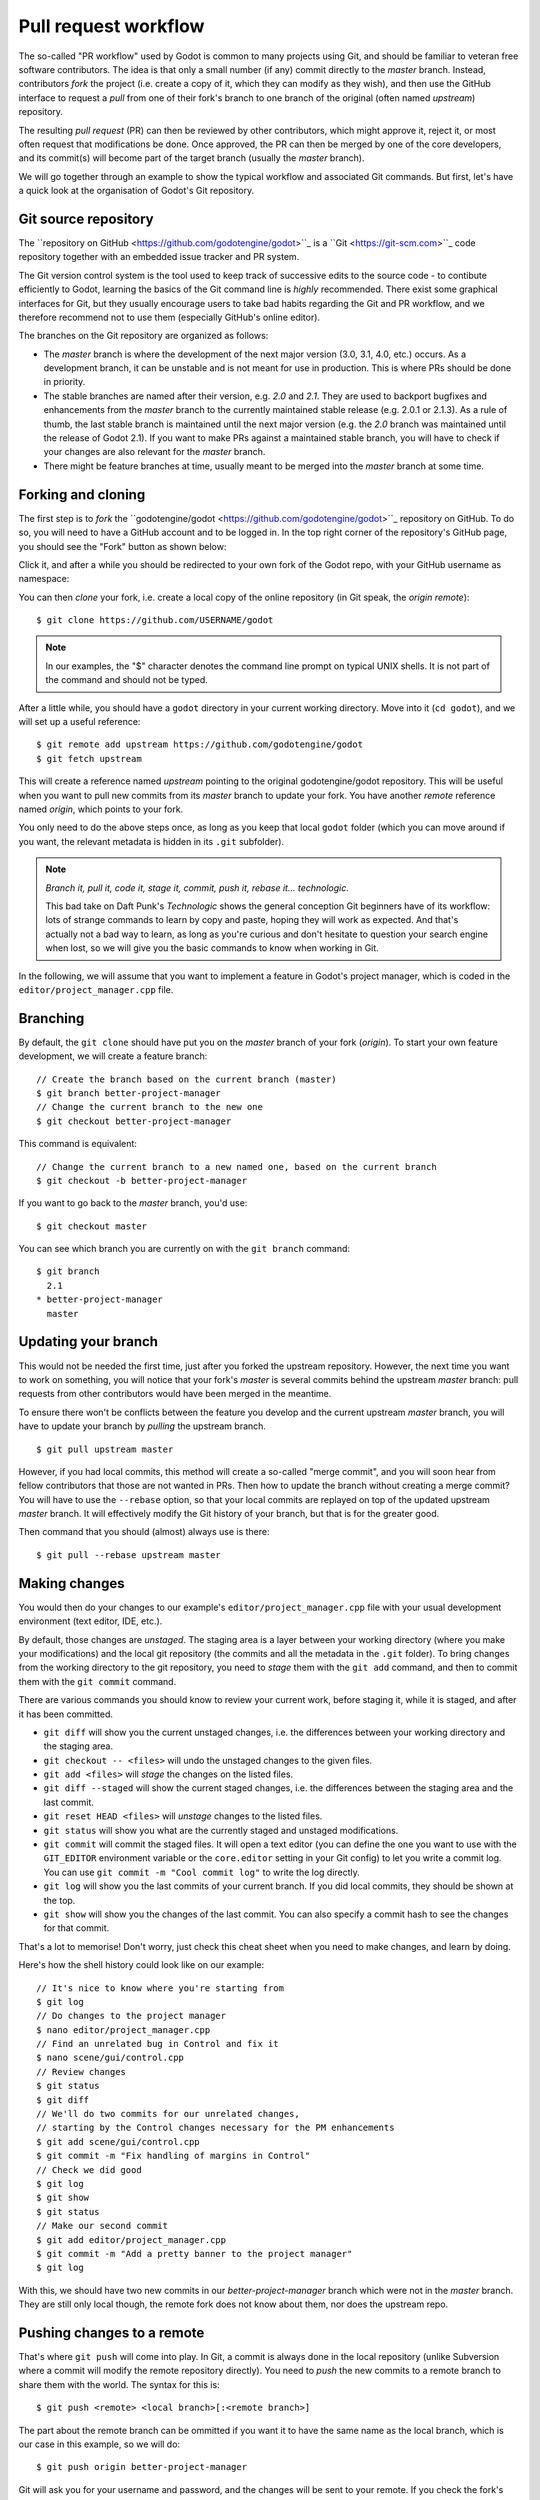 .. _doc_pr_workflow:

Pull request workflow
=====================

.. highlight:: shell

The so-called "PR workflow" used by Godot is common to many projects using
Git, and should be familiar to veteran free software contributors. The idea
is that only a small number (if any) commit directly to the *master* branch.
Instead, contributors *fork* the project (i.e. create a copy of it, which
they can modify as they wish), and then use the GitHub interface to request
a *pull* from one of their fork's branch to one branch of the original
(often named *upstream*) repository.

The resulting *pull request* (PR) can then be reviewed by other contributors,
which might approve it, reject it, or most often request that modifications
be done. Once approved, the PR can then be merged by one of the core
developers, and its commit(s) will become part of the target branch (usually
the *master* branch).

We will go together through an example to show the typical workflow and
associated Git commands. But first, let's have a quick look at the
organisation of Godot's Git repository.

Git source repository
---------------------

The ``repository on GitHub <https://github.com/godotengine/godot>``_ is a
``Git <https://git-scm.com>``_ code repository together with an embedded
issue tracker and PR system.

The Git version control system is the tool used to keep track of successive
edits to the source code - to contibute efficiently to Godot, learning the
basics of the Git command line is *highly* recommended. There exist some
graphical interfaces for Git, but they usually encourage users to take bad
habits regarding the Git and PR workflow, and we therefore recommend not to
use them (especially GitHub's online editor).

.. seealso:: The first sections of Git's "Book" are a good introduction to
             the tool's philosophy and the various commands you need to
             master in your daily workflow. You can read them online on the
             ``Git SCM <https://git-scm.com/book/en/v2>``_ website.

The branches on the Git repository are organized as follows:

-  The *master* branch is where the development of the next major version
   (3.0, 3.1, 4.0, etc.) occurs. As a development branch, it can be unstable
   and is not meant for use in production. This is where PRs should be done
   in priority.
-  The stable branches are named after their version, e.g. *2.0* and *2.1*.
   They are used to backport bugfixes and enhancements from the *master*
   branch to the currently maintained stable release (e.g. 2.0.1 or 2.1.3).
   As a rule of thumb, the last stable branch is maintained until the next
   major version (e.g. the *2.0* branch was maintained until the release of
   Godot 2.1).
   If you want to make PRs against a maintained stable branch, you will have
   to check if your changes are also relevant for the *master* branch.
-  There might be feature branches at time, usually meant to be merged into
   the *master* branch at some time.

Forking and cloning
-------------------

The first step is to *fork* the ``godotengine/godot <https://github.com/godotengine/godot>``_
repository on GitHub. To do so, you will need to have a GitHub account and to
be logged in. In the top right corner of the repository's GitHub page, you
should see the "Fork" button as shown below:

.. image:: /img/github_fork_button.png

Click it, and after a while you should be redirected to your own fork of the
Godot repo, with your GitHub username as namespace:

.. image:: /img/github_fork_url.png

You can then *clone* your fork, i.e. create a local copy of the online
repository (in Git speak, the *origin remote*):

::

    $ git clone https://github.com/USERNAME/godot

.. note:: In our examples, the "$" character denotes the command line prompt
          on typical UNIX shells. It is not part of the command and should
          not be typed.

After a little while, you should have a ``godot`` directory in your current
working directory. Move into it (``cd godot``), and we will set up a useful
reference:

::

    $ git remote add upstream https://github.com/godotengine/godot
    $ git fetch upstream

This will create a reference named *upstream* pointing to the original
godotengine/godot repository. This will be useful when you want to pull new
commits from its *master* branch to update your fork. You have another
*remote* reference named *origin*, which points to your fork.

You only need to do the above steps once, as long as you keep that local
``godot`` folder (which you can move around if you want, the relevant
metadata is hidden in its ``.git`` subfolder).

.. note:: *Branch it, pull it, code it, stage it, commit, push it, rebase
          it... technologic.*

          This bad take on Daft Punk's *Technologic* shows the general
          conception Git beginners have of its workflow: lots of strange
          commands to learn by copy and paste, hoping they will work as
          expected. And that's actually not a bad way to learn, as long as
          you're curious and don't hesitate to question your search engine
          when lost, so we will give you the basic commands to know when
          working in Git.

In the following, we will assume that you want to implement a feature in
Godot's project manager, which is coded in the ``editor/project_manager.cpp``
file.

Branching
---------

By default, the ``git clone`` should have put you on the *master* branch of
your fork (*origin*). To start your own feature development, we will create
a feature branch:

::

    // Create the branch based on the current branch (master)
    $ git branch better-project-manager
    // Change the current branch to the new one
    $ git checkout better-project-manager

This command is equivalent:

::

    // Change the current branch to a new named one, based on the current branch
    $ git checkout -b better-project-manager

If you want to go back to the *master* branch, you'd use:

::

    $ git checkout master

You can see which branch you are currently on with the ``git branch``
command:

::

    $ git branch
      2.1
    * better-project-manager
      master

Updating your branch
--------------------

This would not be needed the first time, just after you forked the upstream
repository. However, the next time you want to work on something, you will
notice that your fork's *master* is several commits behind the upstream
*master* branch: pull requests from other contributors would have been merged
in the meantime.

To ensure there won't be conflicts between the feature you develop and the
current upstream *master* branch, you will have to update your branch by
*pulling* the upstream branch.

::

    $ git pull upstream master

However, if you had local commits, this method will create a so-called "merge
commit", and you will soon hear from fellow contributors that those are not
wanted in PRs. Then how to update the branch without creating a merge commit?
You will have to use the ``--rebase`` option, so that your local commits are
replayed on top of the updated upstream *master* branch. It will effectively
modify the Git history of your branch, but that is for the greater good.

Then command that you should (almost) always use is there:

::

    $ git pull --rebase upstream master

Making changes
--------------

You would then do your changes to our example's
``editor/project_manager.cpp`` file with your usual development environment
(text editor, IDE, etc.).

By default, those changes are *unstaged*. The staging area is a layer between
your working directory (where you make your modifications) and the local git
repository (the commits and all the metadata in the ``.git`` folder). To
bring changes from the working directory to the git repository, you need to
*stage* them with the ``git add`` command, and then to commit them with the
``git commit`` command.

There are various commands you should know to review your current work,
before staging it, while it is staged, and after it has been committed.

- ``git diff`` will show you the current unstaged changes, i.e. the
  differences between your working directory and the staging area.
- ``git checkout -- <files>`` will undo the unstaged changes to the given
  files.
- ``git add <files>`` will *stage* the changes on the listed files.
- ``git diff --staged`` will show the current staged changes, i.e. the
  differences between the staging area and the last commit.
- ``git reset HEAD <files>`` will *unstage* changes to the listed files.
- ``git status`` will show you what are the currently staged and unstaged
  modifications.
- ``git commit`` will commit the staged files. It will open a text editor
  (you can define the one you want to use with the ``GIT_EDITOR`` environment
  variable or the ``core.editor`` setting in your Git config) to let you
  write a commit log. You can use ``git commit -m "Cool commit log"`` to
  write the log directly.
- ``git log`` will show you the last commits of your current branch. If you
  did local commits, they should be shown at the top.
- ``git show`` will show you the changes of the last commit. You can also
  specify a commit hash to see the changes for that commit.

That's a lot to memorise! Don't worry, just check this cheat sheet when you
need to make changes, and learn by doing.

Here's how the shell history could look like on our example:

::

    // It's nice to know where you're starting from
    $ git log
    // Do changes to the project manager
    $ nano editor/project_manager.cpp
    // Find an unrelated bug in Control and fix it
    $ nano scene/gui/control.cpp
    // Review changes
    $ git status
    $ git diff
    // We'll do two commits for our unrelated changes,
    // starting by the Control changes necessary for the PM enhancements
    $ git add scene/gui/control.cpp
    $ git commit -m "Fix handling of margins in Control"
    // Check we did good
    $ git log
    $ git show
    $ git status
    // Make our second commit
    $ git add editor/project_manager.cpp
    $ git commit -m "Add a pretty banner to the project manager"
    $ git log

With this, we should have two new commits in our *better-project-manager*
branch which were not in the *master* branch. They are still only local
though, the remote fork does not know about them, nor does the upstream repo.

Pushing changes to a remote
---------------------------

That's where ``git push`` will come into play. In Git, a commit is always
done in the local repository (unlike Subversion where a commit will modify
the remote repository directly). You need to *push* the new commits to a
remote branch to share them with the world. The syntax for this is:

::

    $ git push <remote> <local branch>[:<remote branch>]

The part about the remote branch can be ommitted if you want it to have the
same name as the local branch, which is our case in this example, so we will
do:

::

    $ git push origin better-project-manager

Git will ask you for your username and password, and the changes will be sent
to your remote. If you check the fork's page on GitHub, you should see a new
branch with your added commits.

Issuing a pull request
----------------------

When you load your fork's branch on GitHub, you should see a line saying
"This branch is 2 commits ahead of godotengine:master." (and potentially some
commits behind, if your *master* branch was out of sync with the upstream
*master* branch.

.. image:: /img/github_fork_make_pr.png

On that line, there is a "Pull request" link. Clicking it will open a form
that will let you issue a pull request on the godotengine/godot upstream
repository. It should show you your two commits, and state "Able to merge".
If not (e.g. it has way more commits, or says there are merge conflicts),
don't create the PR, something went wrong. Go to IRC and ask for support :)

Use an explicit title for the PR and put the necessary details in the comment
area. You can drag and drop screenshots, gifs or zipped projects if relevant,
to showcase what your work implements. Click "Create a pull request", and
tadaa!

Modifying a pull request
------------------------

While it is reviewed by other contributors, you will often need to make
changes to your yet-unmerged PR, either because contributors requested them,
or because you found issues yourself while testing.

The good news is that you can modify a pull request simply by acting on the
branch you made the pull request from. You can e.g. make a new commit on that
branch, push it to your fork, and the PR will be updated automatically:

::

    // Check out your branch again if you had changed in the meantime
    $ git checkout better-project-manager
    // Fix a mistake
    $ nano editor/project_manager.cpp
    $ git add editor/project_manager.cpp
    $ git commit -m "Fix a typo in the banner's title"
    $ git push origin better-project-manager

That should do the trick, but...

Mastering the PR workflow: the rebase
-------------------------------------

On the situation outlined above, your fellow contributors with an OCD
regarding the Git history might ask your to *rebase* your branch to *squash*
or *meld* the last two commits together (i.e. the two related to the project
manager), as the second commit basically fixes an issue in the first one.

Once the PR is merged, it is not relevant for a changelog reader that the PR
author made mistakes; instead, we want to keep only commits that bring from
one working state to another working state.

To squash those two commits together, we will have to *rewrite history*.
Right, we have that power. You may read that it's a bad practice, and it's
true when it comes to branches of the upstream repo. But in your fork, you
can do whatever you want, and everything is allowed to get neat PRs :)

We will use the *interactive rebase* ``git rebase -i`` to do this. This
command takes a commit hash as argument, and will let you modify all commits
between that commit hash and the last one of the branch, the so-called
*HEAD*. In our example, we want to act on the last two commits, so we will
do:

::

    // The HEAD~X syntax means X commits before HEAD
    $ git rebase -i HEAD~2

This will open a text editor with:

::

    pick 1b4aad7 Add a pretty banner to the project manager
    pick e07077e Fix a typo in the banner's title

The editor will also show instructions regarding how you can act on those
commits. In particular, it should tell you that "pick" means to use that
commit (do nothing), and that "squash" and "fixup" can be used to *meld* the
commit in its parent commit. The difference between "squash" and "fixup" is
that "fixup" will discard the commit log from the squashed commit. In our
example, we are not interested in keeping the log of the "Fix a typo" commit,
so we use:

::

    pick 1b4aad7 Add a pretty banner to the project manager
    fixup e07077e Fix a typo in the banner's title

Upon saving and quitting the editor, the rebase will occur. The second commit
will be melded into the first one, and ``git log`` and ``git show`` should
now confirm that you have only one commit with the changes from both previous
commits.

.. note:: You could have avoided this rebase by using ``git commit --amend``
          when fixing the typo. This command will write the staged changes
          directly into the *last* commit (*HEAD*), instead of creating a new
          commit like we did in this example. So it is equivalent to what we
          did with a new commit and then a rebase to mark it as "fixup".

But! You rewrote the history, and now your local and remote branches have
diverged. Indeed, commit 1b4aad7 in the above example will have changed, and
therefore got a new commit hash. If you try to push to your remote branch, it
will raise an error:

::

    $ git push origin better-project-manager
    To https://github.com/akien-mga/godot
     ! [rejected]        better-project-manager -> better-project-manager (non-fast-forward)
    error: failed to push some refs to 'https://akien-mga@github.com/akien-mga/godot'
    hint: Updates were rejected because the tip of your current branch is behind
    hint: its remote counterpart.

This is a sane behaviour, Git will not let you push changes that would
override remote content. But that's actually what we want to do here, so we
will have to *force* it:

::

    $ git push --force origin better-project-manager

And tadaa! Git will happily *replace* your remote branch with what you had
locally (so make sure that's what you wanted, using ``git log``). This will
also update the PR accordingly.
